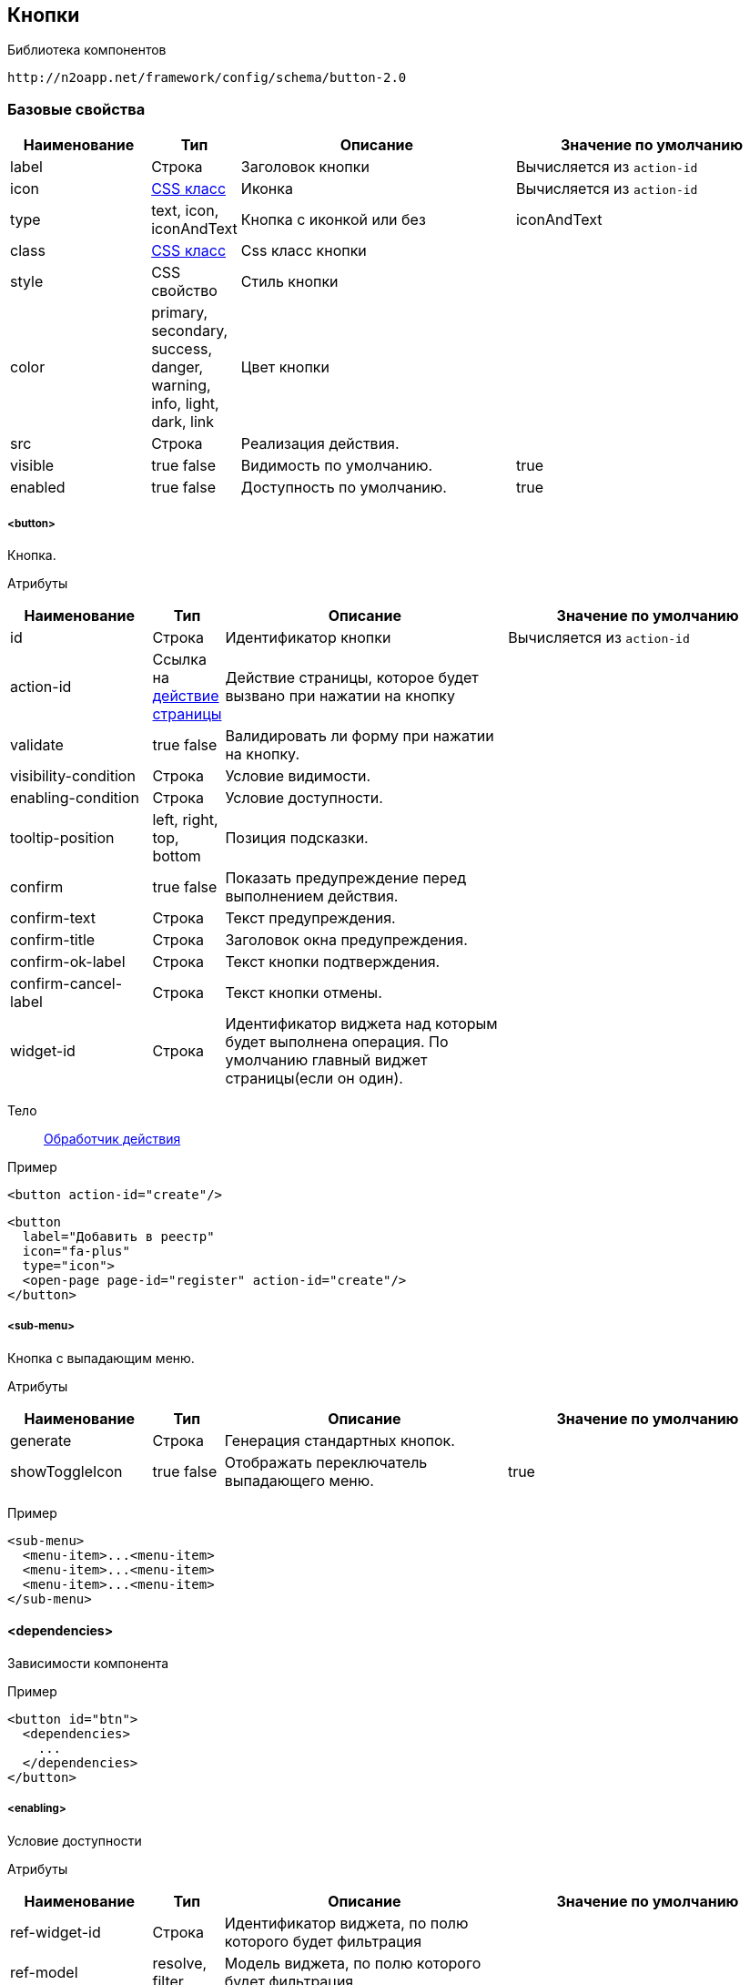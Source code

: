 == Кнопки

Библиотека компонентов::
```
http://n2oapp.net/framework/config/schema/button-2.0
```

=== Базовые свойства

[cols="2,1,4,4"]
|===
|Наименование|Тип|Описание|Значение по умолчанию

|label
|Строка
|Заголовок кнопки
|Вычисляется из `action-id`

|icon
|http://fontawesome.io/icons/[CSS класс]
|Иконка
|Вычисляется из `action-id`

|type
|text, icon, iconAndText
|Кнопка с иконкой или без
|iconAndText

|class
|https://getbootstrap.com/docs/4.0/components/buttons/#examples[CSS класс]
|Css класс кнопки
|

|style
|CSS свойство
|Стиль кнопки
|

|color
|primary, secondary, success, danger, warning, info, light, dark, link
|Цвет кнопки
|

|src
|Строка
|Реализация действия.
|

|visible
|true false
|Видимость по умолчанию.
|true

|enabled
|true false
|Доступность по умолчанию.
|true

|===

===== <button>
Кнопка.

Атрибуты::
[cols="2,1,4,4"]
|===
|Наименование|Тип|Описание|Значение по умолчанию

|id
|Строка
|Идентификатор кнопки
|Вычисляется из `action-id`

|action-id
|Ссылка на link:#__action[действие страницы]
|Действие страницы, которое будет вызвано при нажатии на кнопку
|

|validate
|true false
|Валидировать ли форму при нажатии на кнопку.
|

|visibility-condition
|Строка
|Условие видимости.
|

|enabling-condition
|Строка
|Условие доступности.
|

|tooltip-position
|left, right, top, bottom
|Позиция подсказки.
|

|confirm
|true false
|Показать предупреждение перед выполнением действия.
|

|confirm-text
|Строка
|Текст предупреждения.
|

|confirm-title
|Строка
|Заголовок окна предупреждения.
|

|confirm-ok-label
|Строка
|Текст кнопки подтверждения.
|

|confirm-cancel-label
|Строка
|Текст кнопки отмены.
|

|widget-id
|Строка
|Идентификатор виджета над которым будет выполнена операция. По умолчанию главный виджет страницы(если он один).
|
|===

Тело::
link:#_Действия[Обработчик действия]

Пример::
[source,xml]
----
<button action-id="create"/>
----

[source,xml]
----
<button
  label="Добавить в реестр"
  icon="fa-plus"
  type="icon">
  <open-page page-id="register" action-id="create"/>
</button>
----

===== <sub-menu>
Кнопка с выпадающим меню.

Атрибуты::
[cols="2,1,4,4"]
|===
|Наименование|Тип|Описание|Значение по умолчанию

|generate
|Строка
|Генерация стандартных кнопок.
|
|showToggleIcon
|true false
|Отображать переключатель выпадающего меню.
|true
|===

Пример::
[source,xml]
----
<sub-menu>
  <menu-item>...<menu-item>
  <menu-item>...<menu-item>
  <menu-item>...<menu-item>
</sub-menu>
----

==== <dependencies>
Зависимости компонента

Пример::
[source,xml]
----
<button id="btn">
  <dependencies>
    ...
  </dependencies>
</button>
----

===== <enabling>
Условие доступности

Атрибуты::
[cols="2,1,4,4"]
|===
|Наименование|Тип|Описание|Значение по умолчанию

|ref-widget-id
|Строка
|Идентификатор виджета, по полю которого будет фильтрация
|

|ref-model
|resolve, filter
|Модель виджета, по полю которого будет фильтрация
|

|message
|Строка
|Сообщение о причине недоступности
|


|===

Тело::
Java Script выражение

Пример::
[source,xml]
----
<dependencies>
  <enabling ref-widget-id="main" ref-model="resolve">type.id == 1</enabling>
  <!-- Поле доступно, если type.id равен 1 -->
</dependencies>
----

===== <visibility>
Условие видимости

Атрибуты::
[cols="2,1,4,4"]
|===
|Наименование|Тип|Описание|Значение по умолчанию

|ref-widget-id
|Строка
|Идентификатор виджета, по полю которого будет фильтрация
|

|ref-model
|resolve, filter
|Модель виджета, по полю которого будет фильтрация
|

|===

Тело::
Java Script выражение

Пример::
[source,xml]
----
<dependencies>
  <visibility ref-widget-id="main" ref-model="resolve">type.id == 1</visibility>
  <!-- Поле видимо, если type.id равен 1 -->
</dependencies>
----

===== <copy>
Копирование данных.

Атрибуты::
[cols="2,1,4,4"]
|===
|Наименование|Тип|Описание|Значение по умолчанию

|source-model
|resolve edit filter multi
|Модель, которая будет скопирована
|resolve

|source-widget-id
|Строка
|Идентификатор виджета источника
|Текущий виджет

|source-field-id
|Строка
|Идентификатор копируемого поля источника
|Вся модель

|target-model
|resolve edit filter multi
|Модель, в которую будут скопированы данные
|resolve

|target-widget-id
|Строка
|Идентификатор целевого виджета
|Текущий виджет

|target-field-id
|Строка
|Идентификатор поля целевого виджета, в которое будут скопированы данные
|Вся модель

|mode
|merge replace add
|Тип слияния данных
|merge

|===

Пример::
[source,xml]
----
<copy source-field-id="id" target-widget-id="table"
      target-field-id="dictionary.id"/>
----

===== <link>
Ссылка.

Атрибуты::
[cols="2,1,4,4"]
|===
|Наименование|Тип|Описание|Значение по умолчанию

|href
|Строка
|URL
|

|target
|Строка
|
|

|===

Тело::
    <path-params> - параметры url.
    <query-params> - параметры запроса.

Пример::
[source,xml]
----
  <link href="../" target="application">
    <path-params>...</path-params>
    <query-params>...</query-params>
  </link>
----